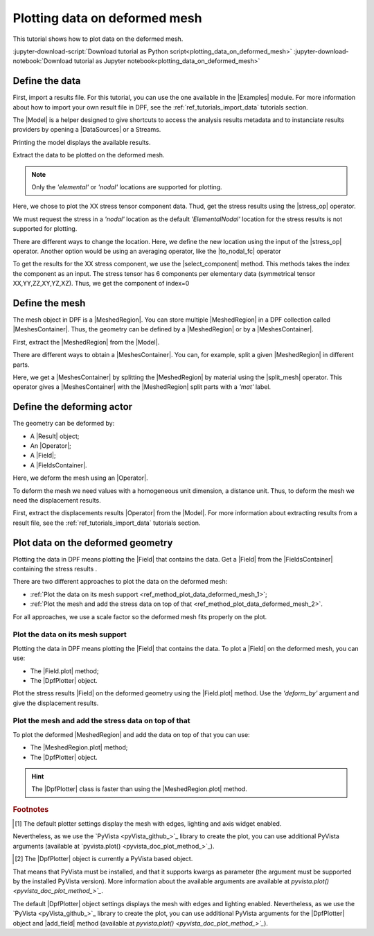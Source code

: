 .. _ref_plotting_data_on_deformed_mesh:

==============================
Plotting data on deformed mesh
==============================

.. |to_nodal_fc| replace:: :class:`to_nodal_fc() <ansys.dpf.core.operators.averaging.to_nodal_fc.to_nodal_fc>`
.. |select_component| replace:: :func:`select_component() <ansys.dpf.core.fields_container.FieldsContainer.select_component>`
.. |split_mesh| replace:: :class:`split_mesh <ansys.dpf.core.operators.mesh.split_mesh.split_mesh>`
.. |stress_op| replace:: :class:`stress <ansys.dpf.core.operators.result.stress.stress>`
.. |Field.plot| replace:: :func:`Field.plot()<ansys.dpf.core.field.Field.plot>`
.. |MeshedRegion.plot| replace:: :func:`MeshedRegion.plot()<ansys.dpf.core.meshed_region.MeshedRegion.plot>`

This tutorial shows how to plot data on the deformed mesh.

:jupyter-download-script:`Download tutorial as Python script<plotting_data_on_deformed_mesh>`
:jupyter-download-notebook:`Download tutorial as Jupyter notebook<plotting_data_on_deformed_mesh>`

Define the data
---------------

First, import a results file. For this tutorial, you can use the one available in the |Examples| module.
For more information about how to import your own result file in DPF, see
the :ref:`ref_tutorials_import_data` tutorials section.

.. jupyter-execute::

    # Import the ``ansys.dpf.core`` module
    from ansys.dpf import core as dpf
    # Import the examples module
    from ansys.dpf.core import examples
    # Import the operators module
    from ansys.dpf.core import operators as ops

    # Define the result file path
    result_file_path_1 = examples.find_multishells_rst()

The |Model| is a helper designed to give shortcuts to access the analysis results
metadata and to instanciate results providers by opening a |DataSources| or a Streams.

Printing the model displays the available results.

.. jupyter-execute::

    # Create the model
    model_1 = dpf.Model(data_sources=result_file_path_1)

    # Print the model
    print(model_1)

Extract the data to be plotted on the deformed mesh.

.. note::

     Only the *'elemental'* or *'nodal'* locations are supported for  plotting.

Here, we chose to plot the XX stress tensor component data. Thud, get the stress results using the |stress_op| operator.

.. jupyter-execute::

    # Extract the stress results
    stress_result = model_1.results.stress()

    # Print the results
    print(stress_result.eval())

We must request the stress in a *'nodal'* location as the default *'ElementalNodal'* location for the stress results
is not supported for plotting.

There are different ways to change the location. Here, we define the new location using the input of the |stress_op|
operator. Another option would be using an averaging operator, like the |to_nodal_fc| operator

.. jupyter-execute::

    # Define the desired location as an input of the stress operator
    stress_result.inputs.requested_location(dpf.locations.nodal)

    # Get the output (here a FieldsContainer)
    fc_stress = stress_result.eval()

To get the results for the XX stress component, we use the |select_component| method. This methods takes
the index the component as an input. The stress tensor has 6 components per elementary data
(symmetrical tensor XX,YY,ZZ,XY,YZ,XZ). Thus, we get the component of index=0

.. jupyter-execute::

    # Get the stress results for the XX component
    fc_stress_XX = fc_stress.select_component(index=0)

Define the mesh
---------------

The mesh object in DPF is a |MeshedRegion|. You can store multiple |MeshedRegion| in a DPF collection
called |MeshesContainer|. Thus, the geometry can be defined by a |MeshedRegion| or by a |MeshesContainer|.

First, extract the |MeshedRegion| from the |Model|.

.. jupyter-execute::

    # Define the MeshedRegion
    meshed_region_1 = model_1.metadata.meshed_region

There are different ways to obtain a |MeshesContainer|. You can, for example, split a given |MeshedRegion| in different
parts.

Here, we get a |MeshesContainer| by splitting the |MeshedRegion| by material using the |split_mesh| operator.
This operator gives a |MeshesContainer| with the |MeshedRegion| split parts with a *'mat'* label.

.. jupyter-execute::

    # Define the MeshesContainer
    meshes_1 = ops.mesh.split_mesh(mesh=meshed_region_1).eval()

Define the deforming actor
--------------------------

The geometry can be deformed by:

- A |Result| object;
- An |Operator|;
- A |Field|;
- A |FieldsContainer|.

Here, we deform the mesh using an |Operator|.

To deform the mesh we need values with a homogeneous unit dimension, a distance unit.
Thus, to deform the mesh we need the displacement results.

First, extract the displacements results |Operator| from the |Model|. For more information about extracting results
from a result file, see the :ref:`ref_tutorials_import_data` tutorials section.

.. jupyter-execute::

    # Get the displacement results Operator
    disp_op = model_1.results.displacement()

Plot data on the deformed geometry
----------------------------------

Plotting the data in DPF means plotting the |Field| that contains the data.
Get a |Field| from the |FieldsContainer| containing the stress results .

.. jupyter-execute::

    # Define the field
    field_stress_XX = fc_stress_XX[0]

There are two different approaches to plot the data on the deformed mesh:

- :ref:`Plot the data on its mesh support <ref_method_plot_data_deformed_mesh_1>`;
- :ref:`Plot the mesh and add the stress data on top of that <ref_method_plot_data_deformed_mesh_2>`.

For all approaches, we use a scale factor so the deformed mesh fits properly on the plot.

.. jupyter-execute::

    # Define the scale factor
    scl_fct = 0.001

.. _ref_method_plot_data_deformed_mesh_1:

Plot the data on its mesh support
^^^^^^^^^^^^^^^^^^^^^^^^^^^^^^^^^

Plotting the data in DPF means plotting the |Field| that contains the data.
To plot a |Field| on the deformed mesh, you can use:

- The |Field.plot| method;
- The |DpfPlotter| object.

Plot the stress results |Field| on the deformed geometry using the |Field.plot| method. Use the
*'deform_by'* argument and give the displacement results.

.. tab-set::

    .. tab-item:: Field.plot() method

        To plot the stress results in the deformed mesh, use the |Field.plot| method [1]_.
        Additionally, you must use the *'meshed_region'* and *'deform_by'* arguments and
        give the mesh and displacement results.

        .. jupyter-execute::

            # Plot the stress results on the deformed mesh
            field_stress_XX.plot(meshed_region=meshed_region_1,
                                 deform_by=disp_op,
                                 scale_factor=scl_fct)

    .. tab-item:: DpfPlotter object

        First define the |DpfPlotter| object [2]_. Then, add the |Field| to it using the |add_field| method.
        You must use the *'meshed_region'* and *'deform_by'* arguments and give the mesh and displacement results.

        To display the figure built by the plotter object, use the |show_figure| method.

        .. jupyter-execute::

            # Define the DpfPlotter object
            plotter_1 = dpf.plotter.DpfPlotter()

            # Add the Field and MeshedRegion to the DpfPlotter object
            plotter_1.add_field(field=field_stress_XX,
                                meshed_region=meshed_region_1,
                                deform_by=disp_op,
                                scale_factor=scl_fct)

            # Display the plot
            plotter_1.show_figure()

.. _ref_method_plot_data_deformed_mesh_2:

Plot the mesh and add the stress data on top of that
^^^^^^^^^^^^^^^^^^^^^^^^^^^^^^^^^^^^^^^^^^^^^^^^^^^^

To plot the deformed |MeshedRegion| and add the data on top of that you can use:

- The |MeshedRegion.plot| method;
- The |DpfPlotter| object.

.. hint::

    The |DpfPlotter| class is faster than using the |MeshedRegion.plot| method.

.. tab-set::

    .. tab-item:: MeshedRegion.plot() method

        For this approach, you can use data stored in a |Field| or in a |FieldsContainer|.
        In this tutorial, we use data stored in a |Field|.

        To plot the stress results in the deformed mesh, use the |MeshedRegion.plot| method [1]_.
        You must use the *'field_or_fields_container'* and *'deform_by'* arguments and give the
        stress and the displacement results.

        .. jupyter-execute::

            # Plot the deformed mesh and add the stress results
            meshed_region_1.plot(field_or_fields_container=field_stress_XX,
                                 deform_by=disp_op,
                                 scale_factor=scl_fct)

    .. tab-item:: DpfPlotter object

        First, define the |DpfPlotter| object [2]_. Then, add the |MeshedRegion|
        and the |Field| using the |add_mesh| and |add_field| methods respectively.

        To display the figure built by the plotter object use the |show_figure| method.

        .. jupyter-execute::

            # Define the DpfPlotter object
            plotter_2 = dpf.plotter.DpfPlotter()

            # Add the MeshedRegion to the DpfPlotter object
            plotter_2.add_mesh(meshed_region=meshed_region_1)

            # Add the Field to the DpfPlotter object
            plotter_2.add_field(field=field_stress_XX)

            # Display the plot
            plotter_2.show_figure()


.. rubric:: Footnotes

.. [1] The default plotter settings display the mesh with edges, lighting and axis widget enabled.
Nevertheless, as we use the `PyVista <pyVista_github_>`_ library to create the plot, you can use additional
PyVista arguments (available at `pyvista.plot() <pyvista_doc_plot_method_>`_).

.. [2] The |DpfPlotter| object is currently a PyVista based object.
That means that PyVista must be installed, and that it supports kwargs as
parameter (the argument must be supported by the installed PyVista version).
More information about the available arguments are available at `pyvista.plot() <pyvista_doc_plot_method_>`_`.

The default |DpfPlotter| object settings displays the mesh with edges and lighting
enabled. Nevertheless, as we use the `PyVista <pyVista_github_>`_
library to create the plot, you can use additional PyVista arguments for the |DpfPlotter|
object and |add_field| method (available at `pyvista.plot() <pyvista_doc_plot_method_>`_`).



